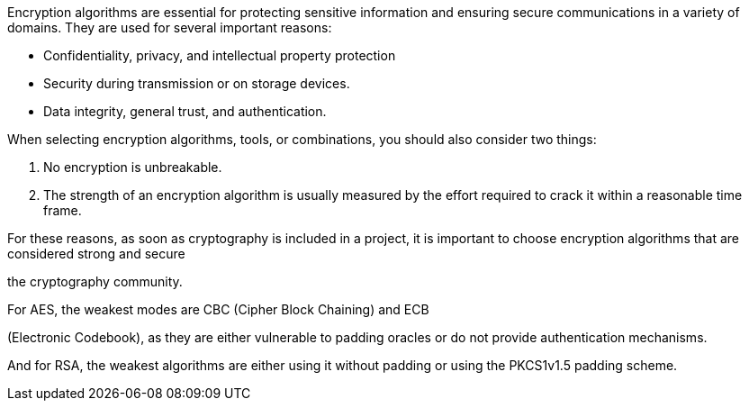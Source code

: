 Encryption algorithms are essential for protecting sensitive information and
ensuring secure communications in a variety of domains. They are used for
several important reasons:

* Confidentiality, privacy, and intellectual property protection

* Security during transmission or on storage devices.
* Data integrity, general trust, and authentication.

When selecting encryption algorithms, tools, or combinations, you should also
consider two things:

1. No encryption is unbreakable.

2. The strength of an encryption algorithm is usually measured by the effort required to crack it within a reasonable time frame.


For these reasons, as soon as cryptography is included in a project, it is
important to choose encryption algorithms that are considered strong and secure

the cryptography community.

For AES, the weakest modes are CBC (Cipher Block Chaining) and ECB

(Electronic Codebook), as they are either vulnerable to padding oracles or do
not provide authentication mechanisms.

And for RSA, the weakest algorithms are either using it without padding or
using the PKCS1v1.5 padding scheme.

